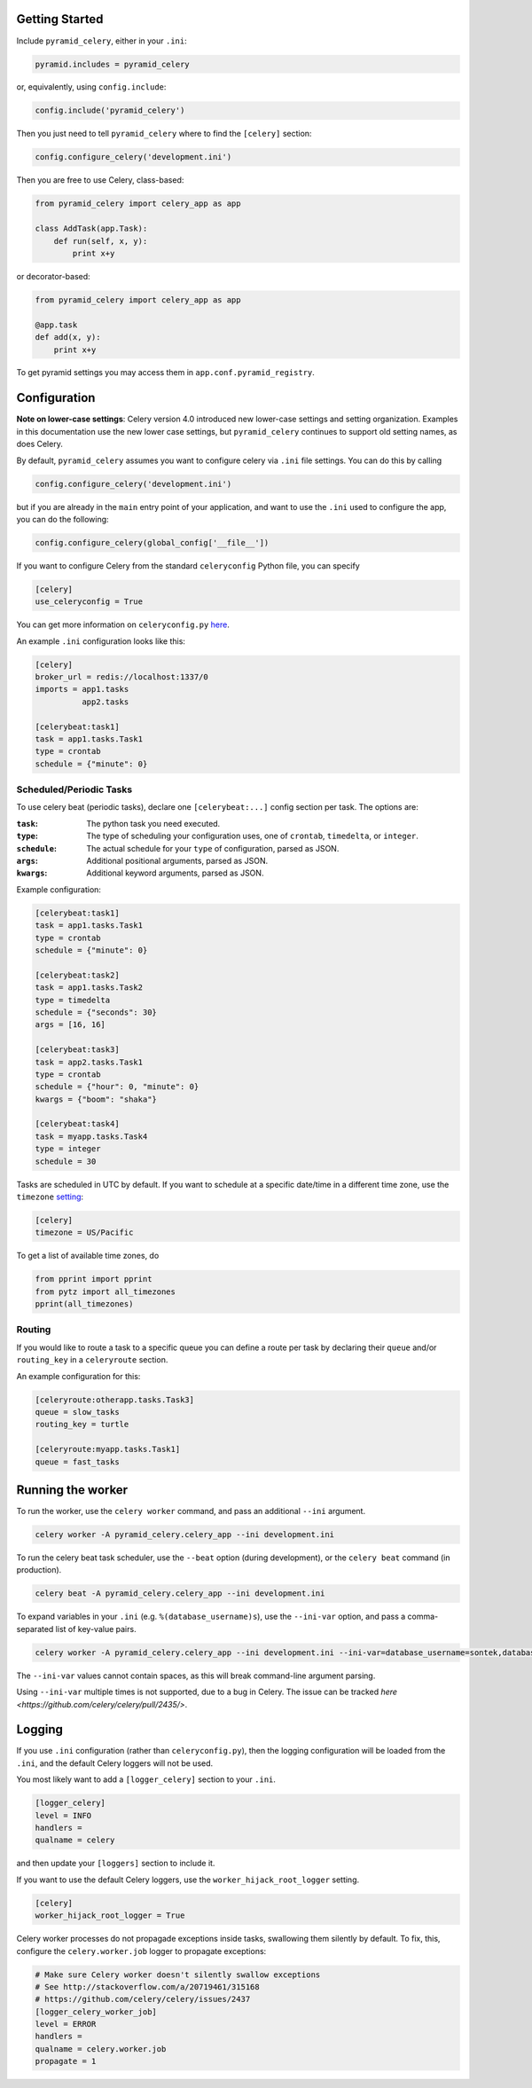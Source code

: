 Getting Started
===============
.. image:: https://travis-ci.org/aarki/pyramid_celery.png?branch=master
           :target: https://travis-ci.org/aarki/pyramid_celery

.. image:: https://codecov.io/gh/aarki/pyramid_celery/branch/master/graph/badge.svg
           :target: https://codecov.io/gh/aarki/pyramid_celery

Include ``pyramid_celery``, either in your ``.ini``:

.. code-block:: ini

    pyramid.includes = pyramid_celery

or, equivalently, using ``config.include``:

.. code-block:: python

    config.include('pyramid_celery')

Then you just need to tell ``pyramid_celery`` where to find the ``[celery]`` section:

.. code-block:: python

    config.configure_celery('development.ini')

Then you are free to use Celery, class-based:

.. code-block:: python

    from pyramid_celery import celery_app as app

    class AddTask(app.Task):
        def run(self, x, y):
            print x+y

or decorator-based:

.. code-block:: python

    from pyramid_celery import celery_app as app

    @app.task
    def add(x, y):
        print x+y

To get pyramid settings you may access them in ``app.conf.pyramid_registry``.

Configuration
=============

**Note on lower-case settings**: Celery version 4.0 introduced new lower-case settings and setting organization.
Examples in this documentation use the new lower case settings, but ``pyramid_celery`` continues to support old setting
names, as does Celery.

By default, ``pyramid_celery`` assumes you want to configure celery via ``.ini`` file
settings. You can do this by calling

.. code-block:: python

    config.configure_celery('development.ini')

but if you are already in the ``main`` entry point of your application, and want to use the ``.ini``
used to configure the app, you can do the following:

.. code-block:: python

    config.configure_celery(global_config['__file__'])

If you want to configure Celery from the standard ``celeryconfig`` Python file, you can specify

.. code-block:: ini

    [celery]
    use_celeryconfig = True

You can get more information on ``celeryconfig.py`` `here <http://celery.readthedocs.io/en/latest/userguide/configuration.html/>`_.

An example ``.ini`` configuration looks like this:

.. code-block:: ini

    [celery]
    broker_url = redis://localhost:1337/0
    imports = app1.tasks
              app2.tasks

    [celerybeat:task1]
    task = app1.tasks.Task1
    type = crontab
    schedule = {"minute": 0}

Scheduled/Periodic Tasks
------------------------
To use celery beat (periodic tasks), declare one ``[celerybeat:...]`` config section per task. The options are:

:``task``:
    The python task you need executed.
:``type``:
    The type of scheduling your configuration uses, one of ``crontab``, ``timedelta``, or ``integer``.
:``schedule``:
    The actual schedule for your ``type`` of configuration, parsed as JSON.
:``args``:
    Additional positional arguments, parsed as JSON.
:``kwargs``:
    Additional keyword arguments, parsed as JSON.

Example configuration:

.. code-block:: ini

    [celerybeat:task1]
    task = app1.tasks.Task1
    type = crontab
    schedule = {"minute": 0}

    [celerybeat:task2]
    task = app1.tasks.Task2
    type = timedelta
    schedule = {"seconds": 30}
    args = [16, 16]

    [celerybeat:task3]
    task = app2.tasks.Task1
    type = crontab
    schedule = {"hour": 0, "minute": 0}
    kwargs = {"boom": "shaka"}

    [celerybeat:task4]
    task = myapp.tasks.Task4
    type = integer
    schedule = 30

Tasks are scheduled in UTC by default. If you want to schedule at a specific date/time in a different time zone,
use the ``timezone``
`setting <https://celery.readthedocs.io/en/latest/userguide/configuration.html#std:setting-timezone/>`_:

.. code-block:: ini

    [celery]
    timezone = US/Pacific

To get a list of available time zones, do

.. code-block:: python

    from pprint import pprint
    from pytz import all_timezones
    pprint(all_timezones)

Routing
-------
If you would like to route a task to a specific queue you can define a route
per task by declaring their ``queue`` and/or ``routing_key`` in a
``celeryroute`` section.

An example configuration for this:

.. code-block:: ini

    [celeryroute:otherapp.tasks.Task3]
    queue = slow_tasks
    routing_key = turtle

    [celeryroute:myapp.tasks.Task1]
    queue = fast_tasks

Running the worker
==================

To run the worker, use the ``celery worker`` command, and pass an additional ``--ini`` argument.

.. code-block:: bash

    celery worker -A pyramid_celery.celery_app --ini development.ini

To run the celery beat task scheduler, use the ``--beat`` option (during development), or the ``celery beat`` command
(in production).

.. code-block:: bash

    celery beat -A pyramid_celery.celery_app --ini development.ini

To expand variables in your ``.ini`` (e.g. ``%(database_username)s``), use the ``--ini-var`` option, and pass a
comma-separated list of key-value pairs.

.. code-block:: bash

    celery worker -A pyramid_celery.celery_app --ini development.ini --ini-var=database_username=sontek,database_password=OhYeah!

The ``--ini-var`` values cannot contain spaces, as this will break command-line argument parsing.

Using ``--ini-var`` multiple times is not supported, due to a bug in Celery. The issue can be tracked
`here <https://github.com/celery/celery/pull/2435/>`.

Logging
=======

If you use ``.ini`` configuration (rather than ``celeryconfig.py``), then the
logging configuration will be loaded from the ``.ini``, and the default Celery
loggers will not be used.

You most likely want to add a ``[logger_celery]`` section to your ``.ini``.

.. code-block:: ini

    [logger_celery]
    level = INFO
    handlers =
    qualname = celery

and then update your ``[loggers]`` section to include it.

If you want to use the default Celery loggers, use the ``worker_hijack_root_logger`` setting.

.. code-block:: ini

    [celery]
    worker_hijack_root_logger = True

Celery worker processes do not propagade exceptions inside tasks, swallowing them silently by default.
To fix, this, configure the ``celery.worker.job`` logger to propagate exceptions:

.. code-block:: ini

    # Make sure Celery worker doesn't silently swallow exceptions
    # See http://stackoverflow.com/a/20719461/315168
    # https://github.com/celery/celery/issues/2437
    [logger_celery_worker_job]
    level = ERROR
    handlers =
    qualname = celery.worker.job
    propagate = 1

